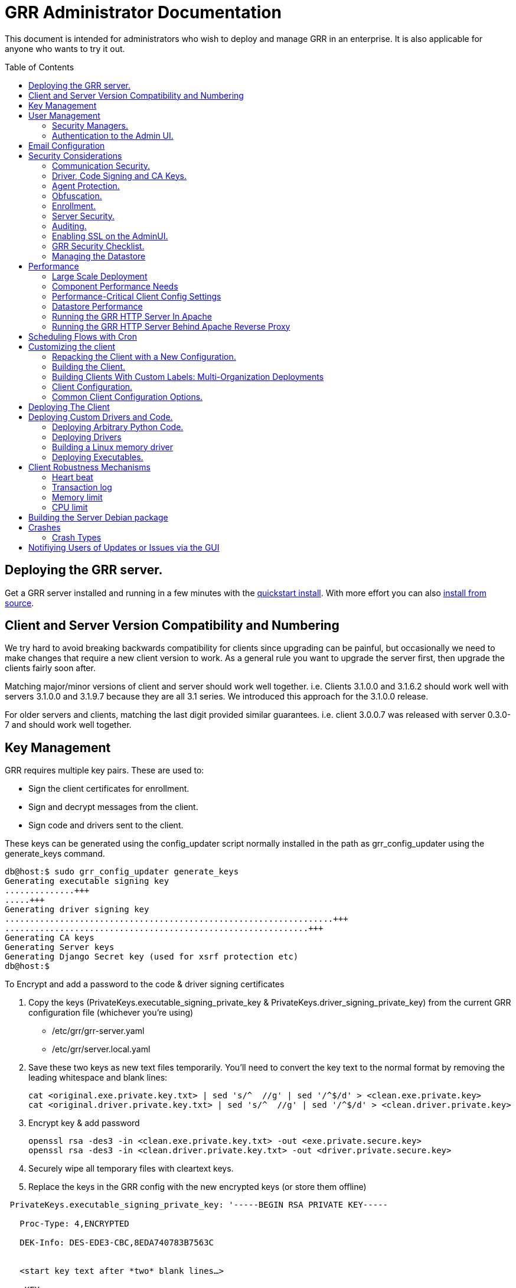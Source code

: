 GRR Administrator Documentation
===============================
:toc:
:toc-placement: preamble
:icons:

This document is intended for administrators who wish to deploy and manage GRR
in an enterprise. It is also applicable for anyone who wants to try it out.

Deploying the GRR server.
-------------------------

Get a GRR server installed and running in a few minutes with the
link:quickstart.adoc[quickstart install]. With more effort you can also
link:installfromsource.adoc[install from source].

Client and Server Version Compatibility and Numbering
-----------------------------------------------------

We try hard to avoid breaking backwards compatibility for clients since upgrading can be painful, but occasionally we need to make changes that require a new client version to work. As a general rule you want to upgrade the server first, then upgrade the clients fairly soon after.

Matching major/minor versions of client and server should work well together. i.e. Clients 3.1.0.0 and 3.1.6.2 should work well with servers 3.1.0.0 and 3.1.9.7 because they are all 3.1 series. We introduced this approach for the 3.1.0.0 release.

For older servers and clients, matching the last digit provided similar guarantees. i.e. client 3.0.0.7 was released with server 0.3.0-7 and should work well together.

Key Management
--------------

GRR requires multiple key pairs. These are used to:

- Sign the client certificates for enrollment.
- Sign and decrypt messages from the client.
- Sign code and drivers sent to the client.

These keys can be generated using the config_updater script normally installed
in the path as grr_config_updater using the generate_keys command.

[source,shell]
--------------------------------------------------------------------
db@host:$ sudo grr_config_updater generate_keys
Generating executable signing key
..............+++
.....+++
Generating driver signing key
..................................................................+++
.............................................................+++
Generating CA keys
Generating Server keys
Generating Django Secret key (used for xsrf protection etc)
db@host:$
--------------------------------------------------------------------

To Encrypt and add a password to the code & driver signing certificates

1. Copy the keys (PrivateKeys.executable_signing_private_key & PrivateKeys.driver_signing_private_key) from the current GRR configuration file (whichever you’re using)
 
 - /etc/grr/grr-server.yaml
 - /etc/grr/server.local.yaml

2. Save these two keys as new text files temporarily. You’ll need to convert the key text to the normal format by removing the leading whitespace and blank lines:

 cat <original.exe.private.key.txt> | sed 's/^  //g' | sed '/^$/d' > <clean.exe.private.key>
 cat <original.driver.private.key.txt> | sed 's/^  //g' | sed '/^$/d' > <clean.driver.private.key>

3. Encrypt key & add password

 openssl rsa -des3 -in <clean.exe.private.key.txt> -out <exe.private.secure.key>
 openssl rsa -des3 -in <clean.driver.private.key.txt> -out <driver.private.secure.key>

4. Securely wipe all temporary files with cleartext keys. 

5. Replace the keys in the GRR config with the new encrypted keys (or store them offline) 

--------------------------------------------------------------------------------
 PrivateKeys.executable_signing_private_key: '-----BEGIN RSA PRIVATE KEY-----
 
   Proc-Type: 4,ENCRYPTED
  
   DEK-Info: DES-EDE3-CBC,8EDA740783B7563C
  
  
   <start key text after *two* blank lines…>
  
   <KEY...>
  
   -----END RSA PRIVATE KEY-----'
--------------------------------------------------------------------------------

NOTE: In the YAML encoding,there *must* be an extra line between the encrypted PEM header
and the encoded key. The key is double-spaces and indented two spaced exactly like all other
keys in configuration file. 

Alternatively, you can also keep your new, protected keys in files on the server and load
them in the configuration using the file filter like this:

--------------------------------------------------------------------------------
PrivateKeys.executable_signing_private_key: %(<path_to_keyfile>|file)
--------------------------------------------------------------------------------


User Management
---------------

GRR has a concept of users of the system. The GUI supports authentication and
this verfication of user identity is used in all auditing functions (So for
example GRR can properly record which user accessed which client, and who
executed flows on clients).

Users are modeled in the data store as AFF4 objects called GRRUser. These
normally reside in the directory 'aff4:/users/<username>'. To manage users it is
possible to use the config_updater.py script:

To add the user joe as an admin:
[source,shell]
--------------------------------------------------------------------------------
db@host:~$ sudo grr_config_updater add_user joe
Using configuration <ConfigFileParser filename="/etc/grr/grr-server.conf">
Please enter password for user 'joe':
Updating user joe

Username: joe
Labels:
Password: set
--------------------------------------------------------------------------------

To list all users:
[source,shell]
--------------------------------------------------------------------------------
db@host:~$ sudo grr_config_updater show_user
Using configuration <ConfigFileParser filename="/etc/grr/grr-server.conf">

Username: test
Labels:
Password: set

Username: admin
Labels: admin
Password: set
--------------------------------------------------------------------------------

To update a user (useful for setting labels or for changing passwords):
--------------------------------------------------------------------------------
db@host:~$ sudo grr_config_updater update_user joe --add_labels admin,user
Using configuration <ConfigFileParser filename="/etc/grr/grr-server.conf">
Updating user joe

Username: joe
Labels: admin,user
Password: set
--------------------------------------------------------------------------------

Security Managers.
~~~~~~~~~~~~~~~~~~

GRR supports the ideas of a Security Manager. The Security Manager
(Datastore.security_manager config option) handles authorizing those users to
resources based on a set of rules.

The default Security Manager is the BasicAccessControlManager. This manager
provides rudimentary Admin/Non-Admin functionality, but very little else. See
the Auditing section for a discussion on the FullAccessControlManager.


Authentication to the Admin UI.
~~~~~~~~~~~~~~~~~~~~~~~~~~~~~~~

The AdminUI uses basic authentication by default, based on the passwords within
the user objects stored in the data store, but we _don't expect you to use this
in production_. There is so much diversity and customization in enterprise
authentication shemes that there isn't a good way to provide a solution that
works for a majority of users. But you probably already have internal webapps
that use authentication, this is just one more. Most people have found the
easiest approach is to sit Apache (or similar) in front of the GRR Admin UI as
a reverse proxy and use an existing SSO plugin that already works for that
platform. Alternatively, with more work you can handle auth inside GRR by
writing a Webauth Manager (AdminUI.webauth_manager config option) that uses an
SSO or SAML based authentication mechanism.

Email Configuration
-------------------
This section assumes you have already installed an MTA, such as link:http://www.postfix.org/[Postfix] or link:http://untroubled.org/nullmailer/[nullmailer].  After you have successfully tested your mail transfer agent, please proceed to the steps outlined below. 

To configure GRR to send emails for reports or other purposes:

Ensure email settings are correct by running back through the configuration script if needed (or by checking /etc/grr/server.local.yaml):

-----------------------------
grr_config_updater initialize
-----------------------------

Edit /etc/grr/server.local.yaml to include the following at the end of the file:

----------------------------------
Worker.smtp_server: <server>
Worker.smpt_port: <port>
----------------------------------
and, if needed,

----------------------------------
Worker.smtp_starttls: True
Worker.smtp_user: <user>
Worker.smtp_password: <password>
----------------------------------

After configuration is complete, restart the GRR worker(s).  You can test this configuration by running a ClientListReport Flow (Start Global Flows > Reporting > RunReport).

Security Considerations
-----------------------

Because GRR is designed to be deployed on the Internet and provides very
valuable functionality to an attacker, it comes with a number of security
considerations to think about before deployment. This section will cover the key
security mechanisms and the options you have.

Communication Security.
~~~~~~~~~~~~~~~~~~~~~~~

GRR communication happens using signed and encrypted protobuf messages. We use
1024 bit RSA keys to protect symmetric AES256 encryption. The security of the
system does not rely on SSL transport for communication security. This enables
easy replacement of the comms protocol with non-http mechanisms such as UDP
packets.

The communications use a CA and server public key pair generated on server
install. The CA public key is deployed to the client so that it can ensure it
is communicating with the correct server. If these keys are not kept secure,
anyone with MITM capability can intercept communications and take control of
your clients. Additionally, if you lose these keys, you lose the ability to
communicate with your clients.

Full details of this protocol and the security properties can be found in the
link:implementation.adoc[Implementation document].


Driver, Code Signing and CA Keys.
~~~~~~~~~~~~~~~~~~~~~~~~~~~~~~~~~
In addition to the CA and Server key pairs, GRR maintains a set of code
signing and driver signing keys.
By default GRR aims to provide only read-only actions, this means that GRR is
unlikely to modify evidence, and cannot trivially be used to take control of
systems running the agent footnote:[Read only access many not give direct code
exec, but may well provide it indirectly via read access to important keys and
passwords on disk or in memory.].
However, there are a number of use cases where it makes sense to have GRR
execute arbitrary code as explained in the section 
link:#deploying-custom-drivers-and-code[Deploying Custom Drivers and Code].

As part of the GRR design, we decided that administrative control of
the GRR server shouldn't trivially lead to code execution on the clients. As
such we embed a strict 
link:https://github.com/google/grr/search?q=IsExecutionWhitelisted[whitelist of commands] 
that can be executed on the client and we have a separate set of keys for
driver signing and code signing. For a driver to be loaded, or binary to be
run the code has to be signed by the specific key, the client will confirm
this signature before execution.

This mechanism helps give the separation of control required in some deployments. 
For example, the Incident Response team need to analyze hosts to get their job
done, but deployment of new code to the platfrom is only done when blessed by
the administrators and rolled out as part of standard change control. 
The signing mechanism allows Incident Response to react fast with new code if
necessary, but only with the blessing of the Signing Key held by the platform
administrator. 

In the default install, the driver and code signing private keys are not
passphrase protected. In a secure environment we strongly recommended
generating and storing these keys off the GRR server and doing offline
signing every time this functionality is required, or at a minimum setting
passphrases which are required on every use. We recommend encrypting the
keys in the config with PEM encryption, config_updater will then ask for
the passphrase when they are used. An alternative is to keep a separate
offline config that contains the private keys. 


Agent Protection.
~~~~~~~~~~~~~~~~~
The open source agent does not contain protection against being disabled by
administrator/root on the machine. E.g. on Windows, if an attacker stops the
service, the agent will stop and will no longer be reachable.
Currently, it is up to the deployer of GRR to provide more protection for the
service.

Obfuscation.
~~~~~~~~~~~~
If every deployment in the world is running from the same location and the
same code, e.g. c:\program files\grr\grr.exe, it becomes a pretty obvious
thing for an attacker to look for and disable. Luckily the attacker has the
same problem an investigator has in finding malware on a system, and we can
use the same techniques to protect the client.
One of the key benefits of having an open architecture is that customization
of the client and server is easy, and completely within your control.

For a test, or low security deployment, using the defaults open source agents
is fine. However, in a secure environment we strongly recommend using some
form of obfuscation.

This can come in many forms, but to give some examples:

- Changing service, and binary names
- Changing registry keys
- Obfuscating the underlying python code
- Using a packer to obfuscate the resulting binary
- Implementing advanced protective or obfuscation functionality such as those
 used in rootkits
- Implementing watchers to monitor for failure of the client

GRR does not include any obfuscation mechanisms by default. But we attempt to
make this relatively easy by controlling the build process through the
configuration file.

Enrollment.
~~~~~~~~~~
In the default setup, clients can register to the GRR server with no prior
knowledge. This means that anyone who has a copy of the GRR agent, and knows
the address of your GRR server can register their client to your deployment.
This significantly eases deployment, and is generally considered low risk as
the client has no control or trust on the server.

However, it does introduce some risk, in particular:

- If there are flows or hunts you deploy to the entire fleet, a malicious
  client may receive them. These could give away information about what you are
  searching for.
- Clients are allowed to send some limited messages to the server without
  prompting, these are called Well Known flows. By default these can be used
  to send log messages, or errors. A malicious client using these could fill up
  logs and disk space.
- If you have custom Well Known Flows that perform interesting actions. You need
  to be aware that untrusted clients can call them. Most often this could result
  in a DoS condition, e.g. through a client sending multiple install failure or
  client crash messages.

In many environments this risk is unwarranted, so we suggest implementing
further authorization in the Enrollment Flow using some information that only
your client knows, to authenticate it before allowing it to become a
registered client.

Note that this does not give someone the ability to overwrite data from
another client, as client name collisions are protected.

Server Security.
~~~~~~~~~~~~~~~~
The http server is designed to be exposed to the Internet, but there is no
reason for the other components in the GRR system to be.

The Administration UI by default listens on all interfaces, and is protected by
only basic authentication configured via the --htpasswd parameter. We strongly
recommend putting the UI on SSL and IP limiting the clients that can connect.
The best way to do this normally is by hosting it inside Apache via wsgi,
using Apache to provide the SSL and other protection measures.

Auditing.
~~~~~~~~~
By default GRR currently only offers limited audit logs in the /var/log/
directory. However, the system is designed to allow for deployment of extensive
auditing capabilities through the Security Manager.

The idea is that we have a gateway process, and the Admin UI and any console
access is brokered through the gateway. The gateway is the only access to the
datastore and it audits all access and can provide intelligent access control.
This is implemented in the FullAccessControlManager.

Using this allows for sensible access control, e.g. another user must authorize
access before someone is given access to a machine, or an admin must authorize
before a hunt is run.

In order to enable full access control, add 
--------------------------------------------------------------------------------
AdminUI Context:
  Datastore.security_manager: FullAccessControlManager
--------------------------------------------------------------------------------

to your configuration. Note that GRR will try to send approval emails so you
also need to set up email domain / SMTP server / ...


Enabling SSL on the AdminUI.
~~~~~~~~~~~~~~~~~~~~~~~~~~~~
The AdminUI supports SSL if it is configured. We don't currently generate
certs to enable this by default as certificate management is messy, but you
can enable by adding to your config something like:

--------------------------------------------------------------------------------
AdminUI.enable_ssl: True
AdminUI.ssl_cert_file: "/etc/ssl/certs/grr.crt"
AdminUI.ssl_key_file: "/etc/ssl/private/grr.plain.key"
--------------------------------------------------------------------------------

Note that SSL performance using this method may be average. If you have a lot
of users and a single AdminUI, you may get better performance putting GRR behind
an SSL reverse proxy such as Apache and letting it handle the SSL.


GRR Security Checklist.
~~~~~~~~~~~~~~~~~~~~~~~
.For all deployments
- Generate new CA/server keys on initial install. Back up these keys somewhere
securely.
- Ensure the GRR Administrative UI interface is not exposed to the Internet
and is protected.

.For a high security environment
- Introduce controls on enrollment to protect the server from unauthorized
clients.
- Produce obfuscated clients.
- Regenerate code and driver signing keys with passphrases.
- Run the http server serving clients on a separate machine to the workers.
- Introduce a stronger AdminUI sign in mechanism and use the
FullAccessControlManager.
- Ensure the Administrative UI is SSL protected
- Ensure the database server is using strong passwords and is well protected.


Managing the Datastore
~~~~~~~~~~~~~~~~~~~~~~
GRR currently ships with a sharded SQLite datatbase that is used by default, and a MySQL Advanced datastore that may be a better choice if you have significant in-house MySQL experience and resources.

Performance
-----------

GRR is designed to scale linearly, but performance depends significantly on the datastore
implementation, how it is being run, and the hardware it is running on.

Large Scale Deployment
~~~~~~~~~~~~~~~~~~~~~~

The link:implementation.adoc#grr-component-overview[GRR server components] should be distributed across multiple machines in any deployment where you expect to have more than a few hundred clients, or even smaller deployments if you plan on doing intensive hunting. The performance needs of the various components are discussed link:component-performance-needs[below], and some real-world example deployment configurations are link:faq.adoc#what-hardware-do-i-need-to-run-grr[described in the FAQ].

You should install the GRR package on all machines and use configuration management (chef, puppet etc.) to:

 - Distribute the same grr-server.yaml to each machine
 - Manipulate the /etc/default/grr-* files to enable the relevant services you want to run on each machine
 - Create new init scripts for components that should have multiple instances on each machine. e.g. If you want to run 20 workers you'd set up a puppet template to create 19 extra /etc/init/grr-worker[1-19].conf files. This will get easier when we have a docker cloud deployment, which is naturally suited to standing up many copies of services.
 
Component Performance Needs
~~~~~~~~~~~~~~~~~~~~~~~~~~~

- *Worker*: you will probably want to run more than one worker. In a large
  deployment where you are running numerous hunts it makes sense to run 20+
  workers. As long as the datastore scales, the more workers you have the faster
  things get done. We previously had a config setting that forked worker processes off, but this turned out to play badly with datastore connection pools, the stats store, and monitoring ports so it was removed.
- *HTTP frontend*: The frontend http server can be a significant bottleneck. By default we
  ship with a simple http server, but this is single process, written in python
  which means it may have thread lock issues. To get better performance you will
  need to run the http server with the wsgi_server in the tools directory from
  inside a faster web server such as Apache. See section below for how. As well as having a better performing http server, if you are moving a lot of
  traffic you probably want to run multiple http servers. Again, assuming your
  datastore handles it, these should scale linearly.
- *Web UI*: The admin UI component is usually under light load, but you can run as many as you want for redundancy.

Performance-Critical Client Config Settings
~~~~~~~~~~~~~~~~~~~~~~~~~~~~~~~~~~~~~~~~~~~

- *Foreman check frequency*: By default the foreman_check_frequency in the client
  configuration is set to 1 hr. This variable controls how often a client
  checks if there are hunts scheduled for it. Increasing this number slows down how fast a hunt ramps up, which
  normalizes the load at the cost of making the hunt slower (this is useful in
  large deployments). Decreasing this number means clients pick up hunts sooner, but each foreman check incurs a penalty on the frontend server, as it must queue up a check against the rules.

Datastore Performance
~~~~~~~~~~~~~~~~~~~~~

If you are not CPU bound on the individual components (workers, http server)
then the key performance differentiator will be the datastore. Significant performance improvement work has been done on the MySQL Advanced and SQLite datastores but more can still be done. Improvements here will yield large gains, pull requests welcome :)

Running the GRR HTTP Server In Apache
~~~~~~~~~~~~~~~~~~~~~~~~~~~~~~~~~~~~~
TBD. User contributions welcome.
Using the wsgi hasn't been thoroughly tested. If you test, please send feedback
to the dev list and we can try and fix things.

Running the GRR HTTP Server Behind Apache Reverse Proxy
~~~~~~~~~~~~~~~~~~~~~~~~~~~~~~~~~~~~~~~~~~~~~~~~~~~~~~~

Running apache as a reverse proxy in front of the GRR admin UI is a good way to provide SSL protection for the UI traffic and also integrate with corporate single sign on (if available), for authentication.

Buy an SSL certificate, or generate a self-signed one if you're only testing.

Place the public key into “/etc/ssl/certs/“ and ensure it’s world readable

-----------------------------------------
chmod 644 /etc/ssl/certs/grr_ssl_certificate_filename.crt
-----------------------------------------

Place the private key into “/etc/ssl/private” and ensure it is *NOT* world readable

-----------------------------------------
chmod 400 /etc/ssl/private/grr_ssl_certificate_filename.key
-----------------------------------------

Install apache2 and required modules

-----------------------------------------
apt-get install apache2
a2enmod proxy
a2enmod ssl
a2enmod proxy_http
-----------------------------------------

Disable any default apache files currently enabled (probably 000-default.conf, but check for others that may interfere with GRR)

-----------------------------------------
a2dissite 000-default
-----------------------------------------

Redirect port 80 HTTP to 443 HTTPS

Create the file "/etc/apache2/sites-available/redirect.conf" and copy the text below into it. 

-----------------------------------------
<VirtualHost *:80>
    Redirect "/" "https://<your grr adminUI url here>"
</VirtualHost>
-----------------------------------------

Reverse Proxy GRR AdminUI Traffic

Create the file "/etc/apache2/sites-available/grr_reverse_proxy.conf" and copy the text below into it. 

-----------------------------------------
<VirtualHost *:443>
SSLEngine On
SSLCertificateFile /etc/ssl/certs/grr_ssl_certificate_filename.crt
SSLCertificateKeyFile /etc/ssl/private/grr_ssl_certificate_filename.key
ProxyPass / http://127.0.0.1:8000/
ProxyPassReverse / http://127.0.0.1:8000/
</VirtualHost>
-----------------------------------------

Enable the new apache files

-----------------------------------------
a2ensite redirect.conf
a2ensite grr_reverse_proxy.conf
-----------------------------------------

Restart apache

-----------------------------------------
service apache2 restart
-----------------------------------------

* NOTE: This reverse proxy will only proxy the AdminUI. It will have no impact on the agent communications on port 8080. It is advised to restrict access to the AdminUI at the network level.

Scheduling Flows with Cron
--------------------------
The cron allows for scheduling flows to run regularly on the GRR server.
This is currently used to collect statistics and do cleanup on the database.
The cron runs as part of the workers.

Customizing the client
----------------------

The client can be customized for deployment. There are two keys ways of doing
this:

1. Repack the released client with a new configuration.
2. Rebuild the client from scratch (advanced users, set aside a few days the
first time)

Doing a rebuild allows full reconfiguration, changing names and everything else.
A repack on the other hand limits what you can change. Each approach is
described below.

Repacking the Client with a New Configuration.
~~~~~~~~~~~~~~~~~~~~~~~~~~~~~~~~~~~~~~~~~~~~~~
Changing basic configuration parameters can be done by editing the server config
file (/etc/grr/server.local.yaml) to override default values, and then using the
config_updater to repack the binaries.
This allows for changing basic configuration parameters such as the URL
the client reports back to.

Once the config has been edited, you can repack all clients with the new config
and upload them to the datastore using `grr_config_updater repack_clients`

[source,shell]
--------------------------------------------------------------------
db@host:$ sudo grr_config_updater repack_clients
Using configuration <ConfigFileParser filename="/etc/grr/grr-server.conf">

## Repacking GRR windows amd64 2.5.0.4 client
Packed to /usr/share/grr/executables/windows/installers/GRR_2.5.0.4_amd64.exe

## Uploading
Uploading Windows amd64 binary from /usr/share/grr/executables/windows/installers/GRR_2.5.0.4_amd64.exe
Uploaded to aff4:/config/executables/windows/installers/GRR_2.5.0.4_amd64.exe
db@host:$
--------------------------------------------------------------------

Repacking works by taking the template zip file which are by default installed
to `/usr/share/grr/executables`, injecting relevant configuration files,
and renaming files inside the zip to match requested names. This template is
then turned into something that can be deployed on the system by using the
debian package builder on linux, creating a self extracting zip on Windows, or
creating a DMG on OSX.

After running the repack you should have binaries available in the UI under manage binaries -> installers and also on the filesystem under:

--------------------------------------------------------------------
/usr/share/grr/executables/windows/installers/
/usr/share/grr/executables/osx/installers/
/usr/share/grr/executables/linux/installers/
--------------------------------------------------------------------

Building the Client.
~~~~~~~~~~~~~~~~~~~~
There's quite a number of dependencies to be satisfied to build the client but
there's no need to do this for testing or small deployments, use
link:#repacking-the-client-with-a-new-configuration[repacking] instead.

We have link:https://www.vagrantup.com/[vagrant] configs and provisioning
scripts that install all the dependencies for you in a build VM for each OS.
You'll need a copy of the GRR source:

--------------------------------------------------------------------------------
> git clone https://github.com/google/grr.git
--------------------------------------------------------------------------------

and the latest versions of link:https://www.vagrantup.com/[Vagrant] and VirtualBox installed. If you reboot the provided linux VM's and get the new kernel you'll need to update the VirtualBox guest additions. You can use link:https://github.com/dotless-de/vagrant-vbguest[vagrant-vbguest] to do this automatically, but you should download and verify the hash on the guest additions yourself (vagrant-vbguest downloads over HTTP and doesn't verify hash).

OS X and windows require some extra work, see here for instructions:

- link:osxclient.adoc[Building the OS X client]
- link:windowsclient.adoc[Building the Windows client]

Also, if you want to build signed RPMs you need to link:linuxclient.adoc#setting-up-for-linux-rpm-signing[get set up for RPM signing].

Once you have your vagrant VMs setup (only necessary for OS X and Windows, linux will download VMs automatically), you can build installers for all OSes just
by running make. Note that this assumes you have your linux host
link:windowsclient.adoc#setting-up-for-windows-exe-signing[setup to do windows signing]. If you're building for OS
X as well, you'll run this once on linux and once on apple hardware.

Note that if you've customized grr-server.yaml or buildconfig.yaml outside this repo you'll need to copy your customized files into the config/ directory.

----
cd vagrant
make
----

If you only want to make client templates (not installers) you can run:
----
make templates
----

To get clean VMs and re-run the provisioning for all linux and OS X VMs you can
use:
----
make vmclean
----

Building Clients With Custom Labels: Multi-Organization Deployments
~~~~~~~~~~~~~~~~~~~~~~~~~~~~~~~~~~~~~~~~~~~~~~~~~~~~~~~~~~~~~~~~~~~

Each client can have a label "baked in" at build time that allows it to be identified and hunted separately. This is especially useful when you want to deploy across a large number of separate organisations. You achieve this by filling out link:https://github.com/google/grr/blob/master/config/buildconfig.yaml[buildconfig.yaml] with the list of clients and labels you desire as described in the examples. 

When you use the build scripts via "make" as above you will end up with a directory structure containing all the installers you specified. There's no limit to the number of differently labelled binaries you can build in this way.

If you are interested in delegating some GRR access to others by label, read and upvote link:https://github.com/google/grr/issues/295[this feature request].

Client Configuration.
~~~~~~~~~~~~~~~~~~~~~
Configuration of the client is done during the packing/repacking of the client.
The process looks like:

.  For the client we are packing, find the correct context and platform,
  e.g. `Platform: Windows` `Client Context`
.  Extract the relevant configuration parameters for that context from the
 server configuration file, and write them to a client specific configuration
 file e.g. `GRR.exe.yaml`
.  Pack that configuration file into the binary to be deployed.

When the client runs, it determines the configuration in the following manner
based on --config and --secondary_configs arguments that are given to it:

.  Read the config file packed with the installer, default:
`c:\windows\system32\GRR\GRR.exe.yaml`
.  GRR.exe.yaml reads the Config.writeback value, default:
`reg://HKEY_LOCAL_MACHINE/Software/GRR` by default
.  Read in the values at that registry key and override any values from the yaml
file with those values.

Most parameters are able to be modified by changing parameters and then
restarting GRR. However, some configuration options, such as `Client.name`
affect the name of the actual binary itself and therefore can only be changed
with a repack on the server.

Updating a configuration variable in the client can be done in multiple ways:

.  Change the configuration on the server, repack the clients and
redeploy/update them.
.  Edit the yaml configuration file on the machine running the client and
restart the client.
.  Update where Config.writeback points to with new values, e.g. by editing the
registry key.
.  Issue an UpdateConfig flow from the server (not visible in the UI), to
achieve 3.

In practice, you should nearly always do 3 or 4.

As an example, to reduce how often the client polls the server to every 300
seconds, you can update the registry as per below, and then restart the service:

[source,shell]
-------------------------------------------------------------
C:\Windows\System32\>reg add HKLM\Software\GRR /v Client.poll_max /d 300

The operation completed successfully.
C:\Windows\System32\>
-------------------------------------------------------------

Common Client Configuration Options.
~~~~~~~~~~~~~~~~~~~~~~~~~~~~~~~~~~~~
The client has numerous configuration parameters that control its behavior, the
following explains some key ones you might want to change:

[horizontal]
Client Behavior Keys:: Keys which affect behavior of the client. Should take
affect on client restart.
Client.poll_max::: Maximum number of seconds between polls to the server.
Client.foreman_check_frequency::: How often to check for foreman jobs (hunts).
Client.rss_max::: Maximum memory for the client to use.
Client.control_urls::: The list of URLs to contact the server on.
Client.proxy_servers::: A list of proxy servers to try.
Logging.verbose::: Enable more verbose logging.
Logging.engines::: Enable or disable syslog, event logs or file logs.
Logging.path::: Where log files get written to.

[horizontal]
Obfuscation Related Keys:: Keys you might want to change to affect obfuscation,
these will require a rebuild.
    Client.name::: The base name of the client. Changing this to Foo will change
    the running binary to Foo.exe and Fooservice.exe on Windows.
    Client.config_key::: The registry key to store config data on Windows
    Client.control_urls::: The list of URLs to contact the server on.
    Client.plist_path::: Where to store the plist on OSX.
    MemoryDriver.display_name::: Description of the service used for the memory
    driver on Windows
    MemoryDriver.service_name::: Name of the service used for the memory driver
    on Windows
    MemoryDriver.install_write_path::: Path to write the memory driver to.
    Nanny.service_name::: Name of the Windows service the nanny runs as.
    Nanny.service_description::: Description of the Windows service the nanny
    runs as.
    ClientBuilder.console::: Affects whether the installer is silent.

For a full list of available options you can run `grr_server --config-help` and
look for `Client`, `Nanny` and `Logging` options.

Deploying The Client
--------------------

For first-time deployment, GRR Clients need to be installed using existing 
package management systems for each platform. For Windows the installer is a 
self-extracting executable which can be deployed using standard tools, such as 
SCCM, but some smaller networks use approaches that require an MSI. In this 
case we suggest using one of the various third-party tools for creating .msi's 
from .exe's, detailed instructions can be found 
link:http://grr-response.blogspot.com/2014/12/wrapping-grr-installers-as-msi-file.html[here].

Deploying Custom Drivers and Code.
----------------------------------
Drivers, binaries or python code can be pushed from the server to the clients
to enable new functionality. This has a number of use cases, such as:

- Upgrades. When you want to update the client you need to be able to push new
code.
- Drivers. If you want to load a driver on the client system to do memory
analysis, you may need a custom driver per system (e.g. in the case of Linux
kernel differences.)
- Protected functionality. If you have code that you want to deploy to deal with
 a specific case, you may not want that to be part of the client, and should
 only be deployed to specific clients.

The code that is pushed from the server must be signed by the corresponding
private key for `Client.executable_signing_public_key` for python and binaries
or the corresponding private key for Client.driver_signing_public_key for
drivers. These signatures will be checked by the client to ensure they match
before the code is used.

What is actually sent to the client is the code or binary wrapped in a protobuf
which will contain a hash, a signature and some other configuration data.

To sign code requires use of config_updater utility. In a secure environment the
signing may occur on a different box from the server, but the examples below
show the basic example.

Deploying Arbitrary Python Code.
~~~~~~~~~~~~~~~~~~~~~~~~~~~~~~~~
To execute an arbitrary python blob, you need to create a file with python code
that has the following attributes:

- Code in the file must work when executed by exec() in the context of a running GRR client.
- Any return data that you want sent back to the server should be stored encoded as a string 
 in a variable called "magic_return_str".

E.g. as a simple example. The following code modifies the clients poll_max
setting and pings test.com.

[source,python]
------------------------------------------------------------------------
import commands
status, output = commands.getstatusoutput("ping -c 3 test.com")
config_lib.CONFIG.Set("Client.poll_max", 100)
config_lib.CONFIG.Write()
magic_return_str = "poll_max successfully set. ping output %s" % output
------------------------------------------------------------------------

This file then needs to be signed and converted into the protobuf format
required, and then needs to be uploaded to the data store. You can do this using
the following command line.

[source,shell]
------------------------------------------------------------------------
grr_config_updater upload_python --file=myfile.py --platform=windows
------------------------------------------------------------------------

At the end of this you should see something like:
------------------------------------------------------------------------
Uploaded successfully to aff4:/config/python_hacks/myfile.py
------------------------------------------------------------------------

The uploaded files live by convention in aff4:/config/python_hacks and are
viewable in the Manage Binaries section of the Admin UI.

The ExecutePythonHack Flow is provided for executing the file on a client.

NOTE: Specifying arguments to a PythonHack is possible as well through the
py_args argument, this can be useful for making the hack more generic.


Deploying Drivers
~~~~~~~~~~~~~~~~~

Drivers are currently used in memory analysis. By default we use drivers
developed and released by the Rekall team named "pmem". We currently have Apache
Licensed, tested drivers for OSX, Linux and Windows. GRR Does not currently 
support loading drivers which are not designed to work with Rekall.

The drivers are distributed with GRR but are also available from the Rekall
project site in binary form at http://www.rekall-forensic.com/. (To extract 
just the drivers you can just unzip them from the winpmem binary itself).

Deploying a driver works much the same as deploying python code. We sign the
file, encode it in a protobuf and upload it to a specific place in the GRR
datastore. There is a shortcut to upload the memory drivers shipped with GRR
using config updater. This will place the drivers shipped with GRR from their 
default locations into the expected location.

[source,shell]
------------------------------------------------------------------------
db@host: ~$ sudo grr_config_updater load_memory_drivers
Using configuration <ConfigFileParser filename="/etc/grr/grr-server.conf">
uploaded aff4:/config/drivers/darwin/memory/osxpmem
uploaded aff4:/config/drivers/windows/memory/winpmem.32.sys
uploaded aff4:/config/drivers/windows/memory/winpmem.64.sys
db@host:$
------------------------------------------------------------------------

If this worked you should now see them under Manage Binaries in the Admin UI.

If you need to add a new driver or add a custom install you can use the 
upload memory driver functionality:

[source,shell]
------------------------------------------------------------------------
db@host:~$ sudo grr_config_updater upload_memory_driver --file=/path/to/my_special_pmem.kext.tgz --platform=windows --arch amd64 --dest aff4:/config/drivers/osx/memory/pmem
------------------------------------------------------------------------

If you need to customize some property of the driver you can easily inject configuration parameters into the above command line (this _must_ be done before the `upload_memory_driver` command). For example, if you recompiled the driver to present a different device name on the client:

[source,shell]
------------------------------------------------------------------------
db@host:~$ sudo grr_config_updater -pMemoryDriver.device_path=/dev/my_pmem_device upload_memory_driver --file=/path/to/my_special_pmem.kext.tgz --platform=windows  --arch amd64 --dest aff4:/config/drivers/osx/memory/pmem
------------------------------------------------------------------------


NOTE: The signing we discuss here is independent of Authenticode driver signing,
which is also required by modern 64 bit Windows distributions.

Deploying this driver would normally be done using the LoadMemoryDriver flow.


Building a Linux memory driver
~~~~~~~~~~~~~~~~~~~~~~~~~~~~~~

Determine the kernel version of the system the GRR client is running on e.g.
----
3.13.0-49-generic
----

Find a reprentative build machine e.g. Ubuntu and install the corresponding
kernel headesr:
----
sudo apt-get install linux-headers-3.13.0-49-generic
----

Clone rekall and traverse into the linux driver source directory:
----
git clone https://github.com/google/rekall.git
cd rekall/tools/linux
----

edit Makefile and set KVER to the kernel version
----
KVER ?= "3.13.0-49-generic
----

Build the pmem driver:
----
make pmem
----

Deploy pmem.ko as a driver.


Deploying Executables.
~~~~~~~~~~~~~~~~~~~~~~

The GRR Agent provides an ExecuteBinaryCommand Client Action which allows us to
send a binary and set of command line arguments to be executed. The binary must
be signed using the executable signing key (config option
PrivateKeys.executable_signing_private_key).

To sign an exe for execution use the config updater script.

[source,shell]
------------------------------------------------------------------------
db@host:$ grr_config_updater upload_exe --file=/tmp/bazinga.exe -platform=windows
Using configuration <ConfigFileParser filename="/etc/grr/grr-server.conf">
Uploaded successfully to /config/executables/windows/installers/bazinga.exe
db@host:$
------------------------------------------------------------------------

This uploads to the installers directory by default. But you can override with
the --dest_path option.

This file can then be executed with the LaunchBinary flow which is in the Administrative flows if Advanced Mode is enabled. 


Client Robustness Mechanisms
----------------------------
We have a number of mechanisms built into the client to try and ensure it has
sensible resource requirements, doesn't get out of control, and doesn't
accidentally die. We document them here.

Heart beat
~~~~~~~~~~
The client process regularly writes to a registry key (file on Linux and OSX)
with a timer. The nanny process watches this registry key called HeartBeat, if
it notices that the the client hasn't updated the heartbeat in the time
allocated by UNRESPONSIVE_KILL_PERIOD (default 3 minutes), the nanny will assume
the client has hung and will kill it. In Windows we then rely on the Nanny to
revive it, on Linux and OSX we rely on the service handling mechanism to do so.

Transaction log
~~~~~~~~~~~~~~~
When the client is about to start an action it writes to a registry key
containing information about what it is about to do. If the client dies while
performing the action, when the client gets restarted it will send an error
along with the data from the transaction log to help diagnose the issue.

One tricky thing with the transaction log is the case of Bluescreens or kernel
panics. Writing to the transaction log will write a registry key on Windows,
but registry keys are not flushed to disk immediately. Therefore, writing a
transaction log, and then getting a hard BlueScreen or kernel panic, the
transaction log won't be persistent, and therefore the error won't be sent.
We work around this by adding a Flush to the transaction log when we are about
to do dangerous transactions, such as loading a memory driver. But if the client
dies during a transaction we didn't deem as dangerous, it is possible that you
will not get a crash report.

Memory limit
~~~~~~~~~~~~
We have a hard and a soft memory limit built into the client to stop it getting
out of control. The hard limit is enforced by the nanny, if the client goes over
that limit it will be hard killed. The soft limit is enforced by the client, if
the limit is exceeded the client will stop retrieving new work to do. Once it
has finished its current work it will die cleanly.

Default soft limit is 500MB, but GRR should only use about 30MB. Some volatility
plugins can use a lot of memory so we try to be generous. Hard limit is double
the soft limit. This is configurable from the config file.

CPU limit
~~~~~~~~~
A ClientAction can be transmitted from the server with a specified CPU limit,
this is how many seconds the action can use. If the action uses more than that
it will be killed.
The actual implementation is a little more complicated. An action can run for 3
minutes using any CPU it wants before being killed by nanny. However actions
that are good citizens (normally the dangerous ones) will call the Progress()
function regularly. This function checks if limit has been exceeded and will
exit.

Building the Server Debian package
----------------------------------

These instructions are really only for GRR devs making a release. In most cases users will want to follow the link:https://github.com/google/grr-doc/blob/master/installfrompip.adoc#installing-grr-server-for-dev-ie-tracking-head[Installing GRR server for Dev] instructions if you have made server customizations, rather than rebuild the debian package.

Build the package using docker as below. This first command builds the docker image, which includes the deb, and the second command starts a container and copies out the package files into the current directory.

----
docker build -t build_package -f docker/Dockerfile.build_server_deb .
docker run --rm -v ${PWD}:/output:rw -u $(id -u) build_package bash -c "cp -r /usr/src/grr-server* /output/"
----


Crashes
-------
The client shouldn't ever crash... but it does because making software is hard.
There are a few ways in which this can happen, all of which we try and catch,
record and make visible to allow for debugging. In the UI they are visible in
two ways, in "Crashes" when a client is selected, and in "All Client Crashes".
These have the same information but the client view only shows crashes for the
specific client.

Each crash should contain the reason for the crash, optionally it may contain
the flow or action that caused the crash. In some cases this information is not
available because the client may have crashed when it wasn't doing anything or
in a way where we could not tie it to the action. See
xref:_client_robustness_mechanisms[Client Robustness Mechanisms] for a
discussion of this.

This data is also emailed to the email address configured in the config as
Monitoring.alert_email

Crash Types
~~~~~~~~~~~

Crashed while executing an action
^^^^^^^^^^^^^^^^^^^^^^^^^^^^^^^^^^
Often seen with an error "Client killed during transaction". This means that
while handling a specific action, the client died, the nanny knows this because
the client recorded the action it was about to take in the Transaction Log
before starting it. When the client restarts it picks up this log and notifies
the server of the crash. 

Causes

* Client segfaults, could happen in native code such Sleuth Kit or psutil.
* Hard reboot while the machine was running an action where the client service didn't have a chance to exit cleanly.

Unexpected child process exit!
^^^^^^^^^^^^^^^^^^^^^^^^^^^^^^
This means the client exited, but the nanny didn't kill it.

Causes

* Uncaught exception in python, very unlikely due to the fact that we catch
Exception for all client actions.


Memory limit exceeded, exiting
^^^^^^^^^^^^^^^^^^^^^^^^^^^^^^
This means the client exited due to exceeding the soft memory limit.

Causes

* Client hits the soft memory limit. Soft memory limit is when the client knows
it is using too much memory but will continue operation until it finishes what
it is doing.

Nanny Message - No heartbeat received
^^^^^^^^^^^^^^^^^^^^^^^^^^^^^^^^^^^^^
This means that the Nanny killed the client because it didn't receive a
Heartbeat within the allocated time.

Causes

* The client has hung, e.g. locked accessing network file
* The client is performing an action that is taking longer than it should.

Notifiying Users of Updates or Issues via the GUI
-------------------------------------------------
GRR has the ability to display a notification similar to the yellow link:http://www.chromium.org/user-experience/infobars[Chrome Infobar]. This can be useful if you need to let users know about new functionality, updates, problems, downtime etc. For now it requires console access to set a new notification.

----
flow.GRRFlow.StartFlow(flow_name="SetGlobalNotification", type="WARNING", content="NOTE: This is a one-time warning. To hide this message click on X in the right corner of this panel.", link="http://company.com/moreinfo", token=rdfvalue.ACLToken(username="myuser"))
----

To remove all notifications:

----
aff4.FACTORY.Delete("aff4:/config/global_notifications")
----
d
